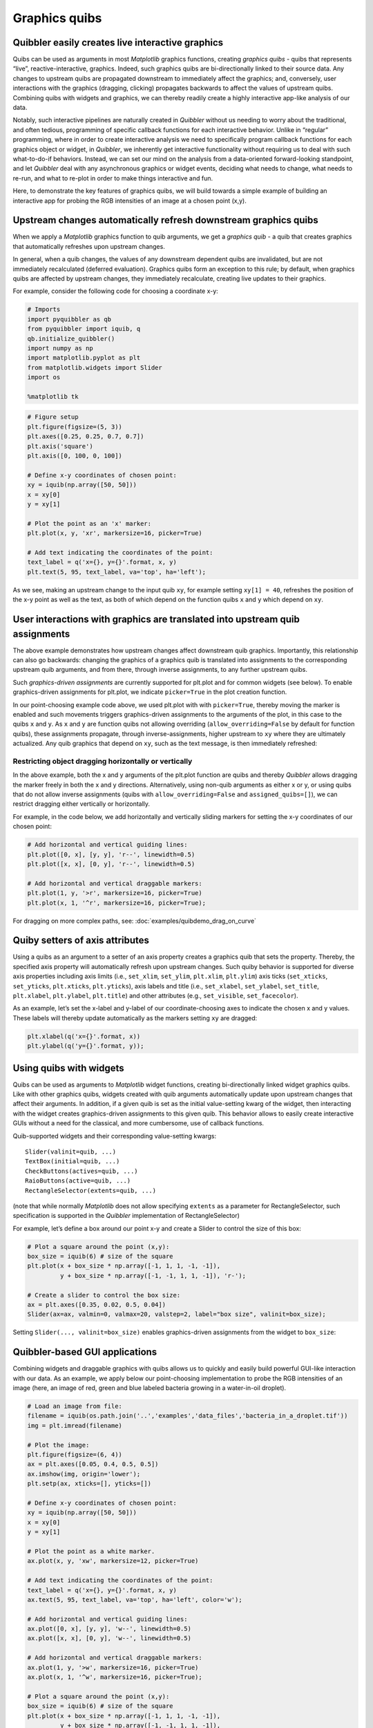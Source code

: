 Graphics quibs
--------------

Quibbler easily creates live interactive graphics
~~~~~~~~~~~~~~~~~~~~~~~~~~~~~~~~~~~~~~~~~~~~~~~~~

Quibs can be used as arguments in most *Matplotlib* graphics functions,
creating *graphics quibs* - quibs that represents “live”,
reactive-interactive, graphics. Indeed, such graphics quibs are
bi-directionally linked to their source data. Any changes to upstream
quibs are propagated downstream to immediately affect the graphics; and,
conversely, user interactions with the graphics (dragging, clicking)
propagates backwards to affect the values of upstream quibs. Combining
quibs with widgets and graphics, we can thereby readily create a highly
interactive app-like analysis of our data.

Notably, such interactive pipelines are naturally created in *Quibbler*
without us needing to worry about the traditional, and often tedious,
programming of specific callback functions for each interactive
behavior. Unlike in “regular” programming, where in order to create
interactive analysis we need to specifically program callback functions
for each graphics object or widget, in *Quibbler*, we inherently get
interactive functionality without requiring us to deal with such
what-to-do-if behaviors. Instead, we can set our mind on the analysis
from a data-oriented forward-looking standpoint, and let *Quibbler* deal
with any asynchronous graphics or widget events, deciding what needs to
change, what needs to re-run, and what to re-plot in order to make
things interactive and fun.

Here, to demonstrate the key features of graphics quibs, we will build
towards a simple example of building an interactive app for probing the
RGB intensities of an image at a chosen point (x,y).

Upstream changes automatically refresh downstream graphics quibs
~~~~~~~~~~~~~~~~~~~~~~~~~~~~~~~~~~~~~~~~~~~~~~~~~~~~~~~~~~~~~~~~

When we apply a *Matplotlib* graphics function to quib arguments, we get
a *graphics quib* - a quib that creates graphics that automatically
refreshes upon upstream changes.

In general, when a quib changes, the values of any downstream dependent
quibs are invalidated, but are not immediately recalculated (deferred
evaluation). Graphics quibs form an exception to this rule; by default,
when graphics quibs are affected by upstream changes, they immediately
recalculate, creating live updates to their graphics.

For example, consider the following code for choosing a coordinate x-y:

.. code:: python

    # Imports
    import pyquibbler as qb
    from pyquibbler import iquib, q
    qb.initialize_quibbler()
    import numpy as np
    import matplotlib.pyplot as plt
    from matplotlib.widgets import Slider
    import os
    
    %matplotlib tk

.. code:: python

    # Figure setup
    plt.figure(figsize=(5, 3))
    plt.axes([0.25, 0.25, 0.7, 0.7])
    plt.axis('square')
    plt.axis([0, 100, 0, 100])
    
    # Define x-y coordinates of chosen point:
    xy = iquib(np.array([50, 50]))
    x = xy[0]
    y = xy[1]
    
    # Plot the point as an 'x' marker:
    plt.plot(x, y, 'xr', markersize=16, picker=True)
    
    # Add text indicating the coordinates of the point:
    text_label = q('x={}, y={}'.format, x, y)
    plt.text(5, 95, text_label, va='top', ha='left');

.. image:: images/graphics_gif/graphics_xy_refresh.gif

As we see, making an upstream change to the input quib ``xy``, for
example setting ``xy[1] = 40``, refreshes the position of the x-y point
as well as the text, as both of which depend on the function quibs ``x``
and ``y`` which depend on ``xy``.

User interactions with graphics are translated into upstream quib assignments
~~~~~~~~~~~~~~~~~~~~~~~~~~~~~~~~~~~~~~~~~~~~~~~~~~~~~~~~~~~~~~~~~~~~~~~~~~~~~

The above example demonstrates how upstream changes affect downstream
quib graphics. Importantly, this relationship can also go backwards:
changing the graphics of a graphics quib is translated into assignments
to the corresponding upstream quib arguments, and from there, through
inverse assignments, to any further upstream quibs.

Such *graphics-driven assignments* are currently supported for plt.plot
and for common widgets (see below). To enable graphics-driven
assignments for plt.plot, we indicate ``picker=True`` in the plot
creation function.

In our point-choosing example code above, we used plt.plot with with
``picker=True``, thereby moving the marker is enabled and such movements
triggers graphics-driven assignments to the arguments of the plot, in
this case to the quibs ``x`` and ``y``. As ``x`` and ``y`` are function
quibs not allowing overriding (``allow_overriding=False`` by default for
function quibs), these assignments propagate, through
inverse-assignments, higher upstream to ``xy`` where they are ultimately
actualized. Any quib graphics that depend on ``xy``, such as the text
message, is then immediately refreshed:

.. image:: images/graphics_gif/graphics_xy_drag.gif

Restricting object dragging horizontally or vertically
^^^^^^^^^^^^^^^^^^^^^^^^^^^^^^^^^^^^^^^^^^^^^^^^^^^^^^

In the above example, both the x and y arguments of the plt.plot
function are quibs and thereby *Quibbler* allows dragging the marker
freely in both the x and y directions. Alternatively, using non-quib
arguments as either x or y, or using quibs that do not allow inverse
assignments (quibs with ``allow_overriding=False`` and
``assigned_quibs=[]``), we can restrict dragging either vertically or
horizontally.

For example, in the code below, we add horizontally and vertically
sliding markers for setting the x-y coordinates of our chosen point:

.. code:: python

    # Add horizontal and vertical guiding lines:
    plt.plot([0, x], [y, y], 'r--', linewidth=0.5)
    plt.plot([x, x], [0, y], 'r--', linewidth=0.5)
    
    # Add horizontal and vertical draggable markers: 
    plt.plot(1, y, '>r', markersize=16, picker=True)
    plt.plot(x, 1, '^r', markersize=16, picker=True);

.. image:: images/graphics_gif/graphics_xy_drag_horz_vert.gif

For dragging on more complex paths, see: :doc:`examples/quibdemo_drag_on_curve`

Quiby setters of axis attributes
~~~~~~~~~~~~~~~~~~~~~~~~~~~~~~~~

Using a quibs as an argument to a setter of an axis property creates a
graphics quib that sets the property. Thereby, the specified axis
property will automatically refresh upon upstream changes. Such quiby
behavior is supported for diverse axis properties including axis limits
(i.e., ``set_xlim``, ``set_ylim``, ``plt.xlim``, ``plt.ylim``) axis
ticks (``set_xticks``, ``set_yticks``, ``plt.xticks``, ``plt.yticks``),
axis labels and title (i.e., ``set_xlabel``, ``set_ylabel``,
``set_title``, ``plt.xlabel``, ``plt.ylabel``, ``plt.title``) and other
attributes (e.g., ``set_visible``, ``set_facecolor``).

As an example, let’s set the x-label and y-label of our
coordinate-choosing axes to indicate the chosen x and y values. These
labels will thereby update automatically as the markers setting ``xy``
are dragged:

.. code:: python

    plt.xlabel(q('x={}'.format, x))
    plt.ylabel(q('y={}'.format, y));

.. image:: images/graphics_gif/graphics_xy_axis_labels.gif

Using quibs with widgets
~~~~~~~~~~~~~~~~~~~~~~~~

Quibs can be used as arguments to *Matplotlib* widget functions,
creating bi-directionally linked widget graphics quibs. Like with other
graphics quibs, widgets created with quib arguments automatically update
upon upstream changes that affect their arguments. In addition, if a
given quib is set as the initial value-setting kwarg of the widget, then
interacting with the widget creates graphics-driven assignments to this
given quib. This behavior allows to easily create interactive GUIs
without a need for the classical, and more cumbersome, use of callback
functions.

Quib-supported widgets and their corresponding value-setting kwargs:

::

   Slider(valinit=quib, ...)
   TextBox(initial=quib, ...)
   CheckButtons(actives=quib, ...)
   RaioButtons(active=quib, ...)
   RectangleSelector(extents=quib, ...)

(note that while normally *Matplotlib* does not allow specifying
``extents`` as a parameter for RectangleSelector, such specification is
supported in the *Quibbler* implementation of RectangleSelector)

For example, let’s define a box around our point x-y and create a Slider
to control the size of this box:

.. code:: python

    # Plot a square around the point (x,y):
    box_size = iquib(6) # size of the square
    plt.plot(x + box_size * np.array([-1, 1, 1, -1, -1]), 
             y + box_size * np.array([-1, -1, 1, 1, -1]), 'r-');
    
    # Create a slider to control the box size:
    ax = plt.axes([0.35, 0.02, 0.5, 0.04])
    Slider(ax=ax, valmin=0, valmax=20, valstep=2, label="box size", valinit=box_size);

Setting ``Slider(..., valinit=box_size)`` enables graphics-driven
assignments from the widget to ``box_size``:

.. image:: images/graphics_gif/graphics_slider_for_box_size.gif

Quibbler-based GUI applications
~~~~~~~~~~~~~~~~~~~~~~~~~~~~~~~

Combining widgets and draggable graphics with quibs allows us to quickly
and easily build powerful GUI-like interaction with our data. As an
example, we apply below our point-choosing implementation to probe the
RGB intensities of an image (here, an image of red, green and blue
labeled bacteria growing in a water-in-oil droplet).

.. code:: python

    # Load an image from file:
    filename = iquib(os.path.join('..','examples','data_files','bacteria_in_a_droplet.tif'))
    img = plt.imread(filename)
    
    # Plot the image:
    plt.figure(figsize=(6, 4))
    ax = plt.axes([0.05, 0.4, 0.5, 0.5])
    ax.imshow(img, origin='lower');
    plt.setp(ax, xticks=[], yticks=[])
    
    # Define x-y coordinates of chosen point:
    xy = iquib(np.array([50, 50]))
    x = xy[0]
    y = xy[1]
    
    # Plot the point as a white marker.
    ax.plot(x, y, 'xw', markersize=12, picker=True)
    
    # Add text indicating the coordinates of the point:
    text_label = q('x={}, y={}'.format, x, y)
    ax.text(5, 95, text_label, va='top', ha='left', color='w');
    
    # Add horizontal and vertical guiding lines:
    ax.plot([0, x], [y, y], 'w--', linewidth=0.5)
    ax.plot([x, x], [0, y], 'w--', linewidth=0.5)
    
    # Add horizontal and vertical draggable markers: 
    ax.plot(1, y, '>w', markersize=16, picker=True)
    ax.plot(x, 1, '^w', markersize=16, picker=True);
    
    # Plot a square around the point (x,y):
    box_size = iquib(6) # size of the square
    plt.plot(x + box_size * np.array([-1, 1, 1, -1, -1]), 
             y + box_size * np.array([-1, -1, 1, 1, -1]), 
             'w-', picker=True);
    
    # Create a slider to control the box size:
    ax = plt.axes([0.15, 0.08, 0.3, 0.05])
    Slider(ax=ax, valmin=0, valmax=20, valstep=2, label="box size", valinit=box_size);
    
    # Cut and plot the boxed image:
    img_cut = img[y - box_size:y + box_size + 1, x - box_size : x + box_size + 1, :]
    ax = plt.axes([0.6, 0.08, 0.3, 0.2])
    ax.imshow(img_cut, origin='lower');
    ax.plot(x - (x - box_size), y - (y - box_size), 'xw', markersize=12, picker=True)
    ax.axis([-0.5, 2 * box_size + 0.5, -0.5, 2 * box_size + 0.5])
    plt.setp(ax, xticks=[], yticks=[])
    
    # Plot the RGB of the image at the chosen point:
    rgb_point = img[y, x, :]
    ax = plt.axes([0.6, 0.4, 0.3, 0.5])
    ax.bar([1, 2, 3], rgb_point, color=['r', 'g', 'b']);
    ax.axis([0.5, 3.5, 0, 255])
    ax.set_ylabel('Intensity');
    ax.set_xticks([1,2,3])
    ax.set_xticklabels(['Red','Green','Blue']);

.. image:: images/graphics_gif/graphics_rgb_probing_of_image.gif

A few notes on the above implementation. Beyond the use of draggable
markers and widgets demoed in the introduction above, we also use here
the following features:

-  Setting ``picker=True`` for the plot of the box allows dragging the
   box leading to assignment into the ``x`` and ``y`` quibs (as they are
   specified as the first argument in the ``+`` operator, see
   :doc:`Inverse-assignments`).

-  Using a quiby setter of the axis limits
   (``ax.axis([-0.5, 2 * box_size + 0.5, -0.5, 2 * box_size + 0.5])``)
   dynamically changes the axis to fit the cut image as it size grows or
   shrinks.

-  Plotting the x-marker in at the center of the cut image, we shift to
   new coordinates ``x - (x - box_size), y - (y - box_size)`` thereby
   allowing dragging of this x-marker to affect ``x`` and ``y`` (the
   marker stays in place as expected since its dependence on ``x`` and
   ``y`` cancels out)

Graphics refresh mode
~~~~~~~~~~~~~~~~~~~~~

For computationally heavy calculations, we might prefer to disable
immediate recalculation for graphics quib. The ``graphics_update``
property allows us to specify, for each given quib, when it will be
updated. The following options are available:

``'drag'``: Update continuously as upstream quibs are being dragged, or
upon programmatic assignments to upstream quibs (default for graphics
quibs).

``'drop'``: Update only at the end of dragging of upstream quibs (at
mouse ‘drop’), or upon programmatic assignments to upstream quibs.

``'central'``: Do not automatically update graphics upon upstream
changes. Only update upon explicit request for the quibs ``get_value()``
or upon the central redraw command: ``qb.refresh_graphics()``

``'never'``: Do not automatically update graphics upon upstream changes.
Only update upon explicit request for the quibs ``get_value()`` (default
for non-graphics quibs).

